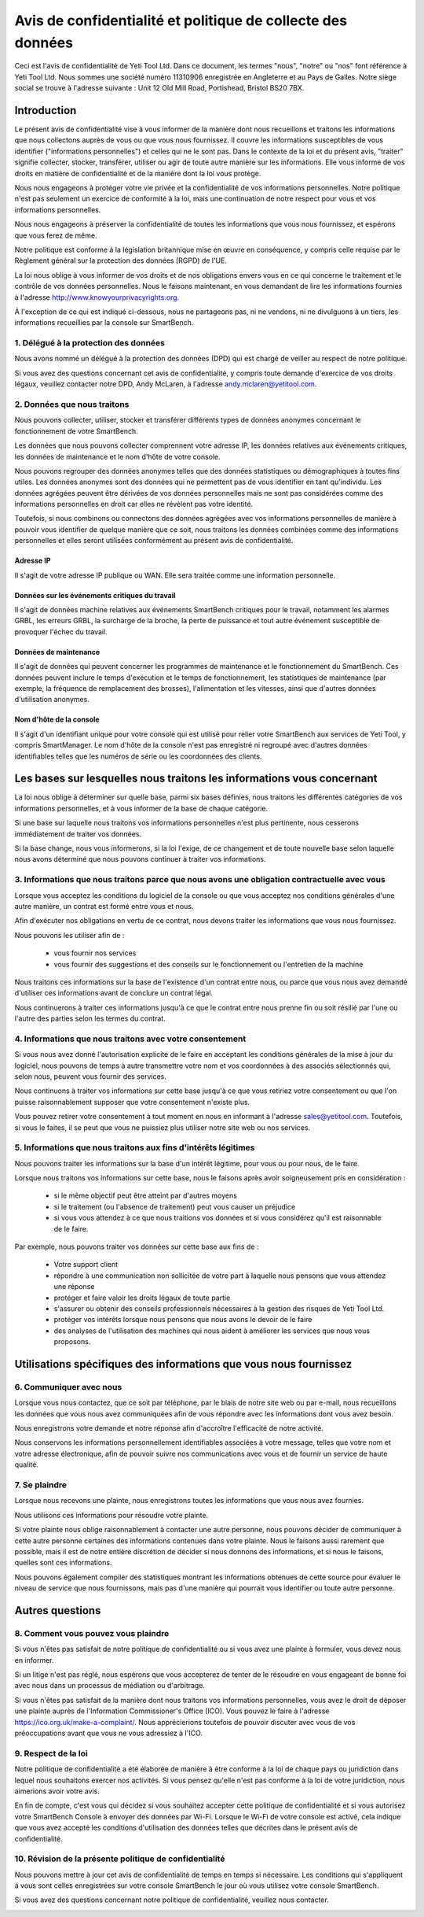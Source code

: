 .. _top:

==========================================
Avis de confidentialité et politique de collecte des données
==========================================


Ceci est l'avis de confidentialité de Yeti Tool Ltd. Dans ce document, les termes "nous", "notre" ou "nos" font référence à Yeti Tool Ltd.
Nous sommes une société numéro 11310906 enregistrée en Angleterre et au Pays de Galles.
Notre siège social se trouve à l'adresse suivante : Unit 12 Old Mill Road, Portishead, Bristol BS20 7BX.


Introduction
------------

Le présent avis de confidentialité vise à vous informer de la manière dont nous recueillons et traitons les informations que nous collectons auprès de vous ou que vous nous fournissez. Il couvre les informations susceptibles de vous identifier ("informations personnelles") et celles qui ne le sont pas. Dans le contexte de la loi et du présent avis, "traiter" signifie collecter, stocker, transférer, utiliser ou agir de toute autre manière sur les informations. Elle vous informe de vos droits en matière de confidentialité et de la manière dont la loi vous protège.

Nous nous engageons à protéger votre vie privée et la confidentialité de vos informations personnelles. Notre politique n'est pas seulement un exercice de conformité à la loi, mais une continuation de notre respect pour vous et vos informations personnelles.

Nous nous engageons à préserver la confidentialité de toutes les informations que vous nous fournissez, et espérons que vous ferez de même.

Notre politique est conforme à la législation britannique mise en œuvre en conséquence, y compris celle requise par le Règlement général sur la protection des données (RGPD) de l'UE.

La loi nous oblige à vous informer de vos droits et de nos obligations envers vous en ce qui concerne le traitement et le contrôle de vos données personnelles. Nous le faisons maintenant, en vous demandant de lire les informations fournies à l'adresse http://www.knowyourprivacyrights.org.

À l'exception de ce qui est indiqué ci-dessous, nous ne partageons pas, ni ne vendons, ni ne divulguons à un tiers, les informations recueillies par la console sur SmartBench.


1. Délégué à la protection des données
++++++++++++++++++++++++++

Nous avons nommé un délégué à la protection des données (DPD) qui est chargé de veiller au respect de notre politique.

Si vous avez des questions concernant cet avis de confidentialité, y compris toute demande d'exercice de vos droits légaux, veuillez contacter notre DPD, Andy McLaren, à l'adresse andy.mclaren@yetitool.com.


2. Données que nous traitons
++++++++++++++++++

Nous pouvons collecter, utiliser, stocker et transférer différents types de données anonymes concernant le fonctionnement de votre SmartBench. 

Les données que nous pouvons collecter comprennent votre adresse IP, les données relatives aux événements critiques, les données de maintenance et le nom d'hôte de votre console. 

Nous pouvons regrouper des données anonymes telles que des données statistiques ou démographiques à toutes fins utiles. Les données anonymes sont des données qui ne permettent pas de vous identifier en tant qu'individu. Les données agrégées peuvent être dérivées de vos données personnelles mais ne sont pas considérées comme des informations personnelles en droit car elles ne révèlent pas votre identité.

Toutefois, si nous combinons ou connectons des données agrégées avec vos informations personnelles de manière à pouvoir vous identifier de quelque manière que ce soit, nous traitons les données combinées comme des informations personnelles et elles seront utilisées conformément au présent avis de confidentialité.

Adresse IP
~~~~~~~~~~

Il s'agit de votre adresse IP publique ou WAN. Elle sera traitée comme une information personnelle. 

Données sur les événements critiques du travail
~~~~~~~~~~~~~~~~~~~~~~~~

Il s'agit de données machine relatives aux événements SmartBench critiques pour le travail, notamment les alarmes GRBL, les erreurs GRBL, la surcharge de la broche, la perte de puissance et tout autre événement susceptible de provoquer l'échec du travail. 

Données de maintenance
~~~~~~~~~~~~~~~~

Il s'agit de données qui peuvent concerner les programmes de maintenance et le fonctionnement du SmartBench. Ces données peuvent inclure le temps d'exécution et le temps de fonctionnement, les statistiques de maintenance (par exemple, la fréquence de remplacement des brosses), l'alimentation et les vitesses, ainsi que d'autres données d'utilisation anonymes. 

Nom d'hôte de la console
~~~~~~~~~~~~~~~~

Il s'agit d'un identifiant unique pour votre console qui est utilisé pour relier votre SmartBench aux services de Yeti Tool, y compris SmartManager. Le nom d'hôte de la console n'est pas enregistré ni regroupé avec d'autres données identifiables telles que les numéros de série ou les coordonnées des clients.


Les bases sur lesquelles nous traitons les informations vous concernant
---------------------------------------------------

La loi nous oblige à déterminer sur quelle base, parmi six bases définies, nous traitons les différentes catégories de vos informations personnelles, et à vous informer de la base de chaque catégorie.

Si une base sur laquelle nous traitons vos informations personnelles n'est plus pertinente, nous cesserons immédiatement de traiter vos données.

Si la base change, nous vous informerons, si la loi l'exige, de ce changement et de toute nouvelle base selon laquelle nous avons déterminé que nous pouvons continuer à traiter vos informations.


3. Informations que nous traitons parce que nous avons une obligation contractuelle avec vous
+++++++++++++++++++++++++++++++++++++++++++++++++++++++++++++++++++++++++++

Lorsque vous acceptez les conditions du logiciel de la console ou que vous acceptez nos conditions générales d'une autre manière, un contrat est formé entre vous et nous.

Afin d'exécuter nos obligations en vertu de ce contrat, nous devons traiter les informations que vous nous fournissez. 

Nous pouvons les utiliser afin de :

	- vous fournir nos services
	- vous fournir des suggestions et des conseils sur le fonctionnement ou l'entretien de la machine

Nous traitons ces informations sur la base de l'existence d'un contrat entre nous, ou parce que vous nous avez demandé d'utiliser ces informations avant de conclure un contrat légal.

Nous continuerons à traiter ces informations jusqu'à ce que le contrat entre nous prenne fin ou soit résilié par l'une ou l'autre des parties selon les termes du contrat.


4. Informations que nous traitons avec votre consentement
+++++++++++++++++++++++++++++++++++++++++++

Si vous nous avez donné l'autorisation explicite de le faire en acceptant les conditions générales de la mise à jour du logiciel, nous pouvons de temps à autre transmettre votre nom et vos coordonnées à des associés sélectionnés qui, selon nous, peuvent vous fournir des services.

Nous continuons à traiter vos informations sur cette base jusqu'à ce que vous retiriez votre consentement ou que l'on puisse raisonnablement supposer que votre consentement n'existe plus.

Vous pouvez retirer votre consentement à tout moment en nous en informant à l'adresse sales@yetitool.com. Toutefois, si vous le faites, il se peut que vous ne puissiez plus utiliser notre site web ou nos services.


5. Informations que nous traitons aux fins d'intérêts légitimes
++++++++++++++++++++++++++++++++++++++++++++++++++++++++++++++++++

Nous pouvons traiter les informations sur la base d'un intérêt légitime, pour vous ou pour nous, de le faire.

Lorsque nous traitons vos informations sur cette base, nous le faisons après avoir soigneusement pris en considération :

	- si le même objectif peut être atteint par d'autres moyens
	- si le traitement (ou l'absence de traitement) peut vous causer un préjudice
	- si vous vous attendez à ce que nous traitions vos données et si vous considérez qu'il est raisonnable de le faire.

Par exemple, nous pouvons traiter vos données sur cette base aux fins de :

	- Votre support client
	- répondre à une communication non sollicitée de votre part à laquelle nous pensons que vous attendez une réponse
	- protéger et faire valoir les droits légaux de toute partie
	- s'assurer ou obtenir des conseils professionnels nécessaires à la gestion des risques de 	Yeti Tool Ltd.
	- protéger vos intérêts lorsque nous pensons que nous avons le devoir de le faire
	- des analyses de l'utilisation des machines qui nous aident à améliorer les services que nous vous proposons.


Utilisations spécifiques des informations que vous nous fournissez
----------------------------------------------

6. Communiquer avec nous
++++++++++++++++++++++++

Lorsque vous nous contactez, que ce soit par téléphone, par le biais de notre site web ou par e-mail, nous recueillons les données que vous nous avez communiquées afin de vous répondre avec les informations dont vous avez besoin.

Nous enregistrons votre demande et notre réponse afin d'accroître l'efficacité de notre activité.

Nous conservons les informations personnellement identifiables associées à votre message, telles que votre nom et votre adresse électronique, afin de pouvoir suivre nos communications avec vous et de fournir un service de haute qualité.


7. Se plaindre
++++++++++++++

Lorsque nous recevons une plainte, nous enregistrons toutes les informations que vous nous avez fournies.

Nous utilisons ces informations pour résoudre votre plainte.

Si votre plainte nous oblige raisonnablement à contacter une autre personne, nous pouvons décider de communiquer à cette autre personne certaines des informations contenues dans votre plainte. Nous le faisons aussi rarement que possible, mais il est de notre entière discrétion de décider si nous donnons des informations, et si nous le faisons, quelles sont ces informations.

Nous pouvons également compiler des statistiques montrant les informations obtenues de cette source pour évaluer le niveau de service que nous fournissons, mais pas d'une manière qui pourrait vous identifier ou toute autre personne.


Autres questions
-------------

8. Comment vous pouvez vous plaindre
+++++++++++++++++++++++

Si vous n'êtes pas satisfait de notre politique de confidentialité ou si vous avez une plainte à formuler, vous devez nous en informer.

Si un litige n'est pas réglé, nous espérons que vous accepterez de tenter de le résoudre en vous engageant de bonne foi avec nous dans un processus de médiation ou d'arbitrage. 

Si vous n'êtes pas satisfait de la manière dont nous traitons vos informations personnelles, vous avez le droit de déposer une plainte auprès de l'Information Commissioner's Office (ICO). Vous pouvez le faire à l'adresse https://ico.org.uk/make-a-complaint/. Nous apprécierions toutefois de pouvoir discuter avec vous de vos préoccupations avant que vous ne vous adressiez à l'ICO.


9. Respect de la loi
+++++++++++++++++++++++++++

Notre politique de confidentialité a été élaborée de manière à être conforme à la loi de chaque pays ou juridiction dans lequel nous souhaitons exercer nos activités. Si vous pensez qu'elle n'est pas conforme à la loi de votre juridiction, nous aimerions avoir votre avis.

En fin de compte, c'est vous qui décidez si vous souhaitez accepter cette politique de confidentialité et si vous autorisez votre SmartBench Console à envoyer des données par Wi-Fi. Lorsque le Wi-Fi de votre console est activé, cela indique que vous avez accepté les conditions d'utilisation des données telles que décrites dans le présent avis de confidentialité.

10. Révision de la présente politique de confidentialité
+++++++++++++++++++++++++++++++++

Nous pouvons mettre à jour cet avis de confidentialité de temps en temps si nécessaire. Les conditions qui s'appliquent à vous sont celles enregistrées sur votre console SmartBench le jour où vous utilisez votre console SmartBench.

Si vous avez des questions concernant notre politique de confidentialité, veuillez nous contacter.

.. _bottom: